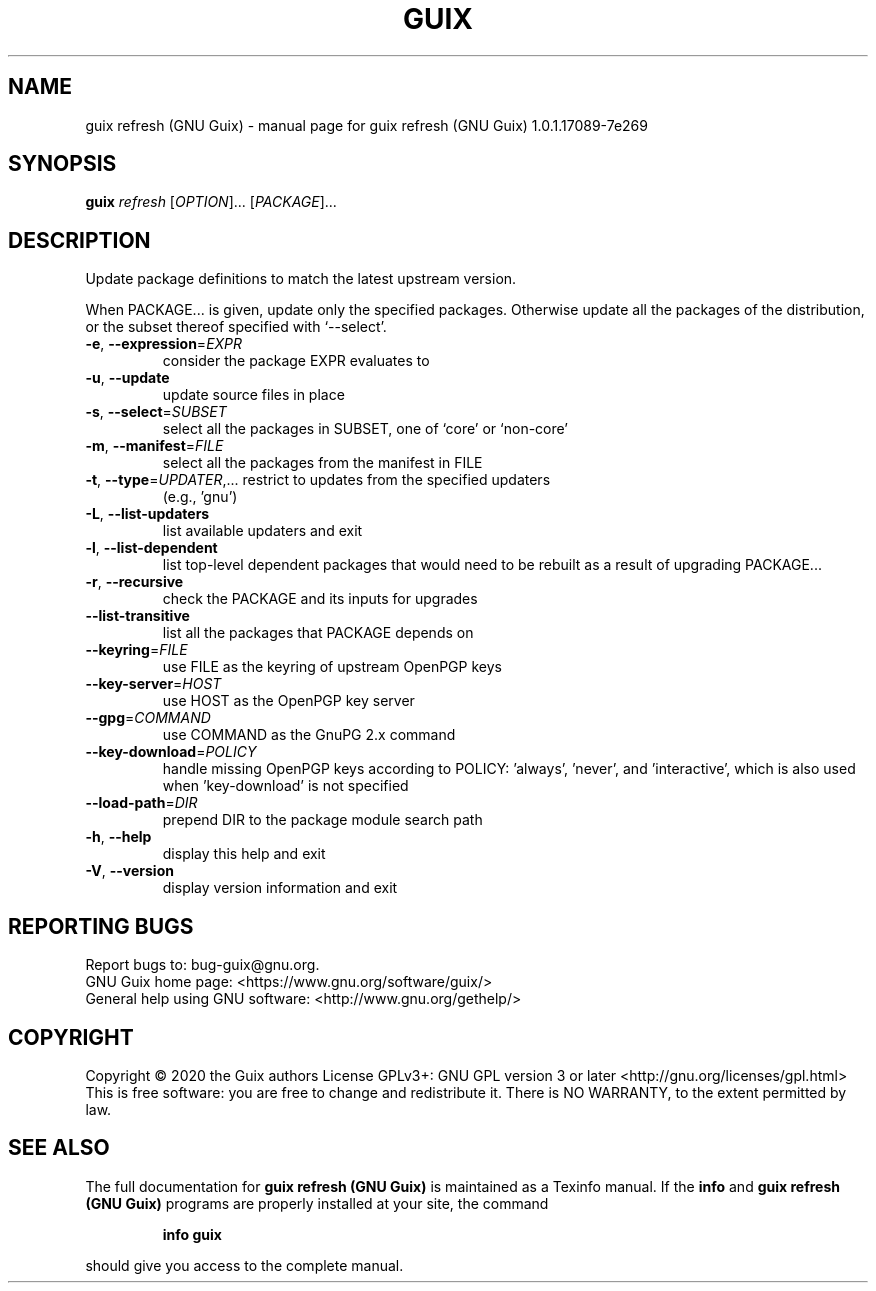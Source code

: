 .\" DO NOT MODIFY THIS FILE!  It was generated by help2man 1.47.13.
.TH GUIX REFRESH (GNU GUIX) "1" "May 2020" "GNU" "User Commands"
.SH NAME
guix refresh (GNU Guix) \- manual page for guix refresh (GNU Guix) 1.0.1.17089-7e269
.SH SYNOPSIS
.B guix
\fI\,refresh \/\fR[\fI\,OPTION\/\fR]... [\fI\,PACKAGE\/\fR]...
.SH DESCRIPTION
Update package definitions to match the latest upstream version.
.PP
When PACKAGE... is given, update only the specified packages.  Otherwise
update all the packages of the distribution, or the subset thereof
specified with `\-\-select'.
.TP
\fB\-e\fR, \fB\-\-expression\fR=\fI\,EXPR\/\fR
consider the package EXPR evaluates to
.TP
\fB\-u\fR, \fB\-\-update\fR
update source files in place
.TP
\fB\-s\fR, \fB\-\-select\fR=\fI\,SUBSET\/\fR
select all the packages in SUBSET, one of
`core' or `non\-core'
.TP
\fB\-m\fR, \fB\-\-manifest\fR=\fI\,FILE\/\fR
select all the packages from the manifest in FILE
.TP
\fB\-t\fR, \fB\-\-type\fR=\fI\,UPDATER\/\fR,... restrict to updates from the specified updaters
(e.g., 'gnu')
.TP
\fB\-L\fR, \fB\-\-list\-updaters\fR
list available updaters and exit
.TP
\fB\-l\fR, \fB\-\-list\-dependent\fR
list top\-level dependent packages that would need to
be rebuilt as a result of upgrading PACKAGE...
.TP
\fB\-r\fR, \fB\-\-recursive\fR
check the PACKAGE and its inputs for upgrades
.TP
\fB\-\-list\-transitive\fR
list all the packages that PACKAGE depends on
.TP
\fB\-\-keyring\fR=\fI\,FILE\/\fR
use FILE as the keyring of upstream OpenPGP keys
.TP
\fB\-\-key\-server\fR=\fI\,HOST\/\fR
use HOST as the OpenPGP key server
.TP
\fB\-\-gpg\fR=\fI\,COMMAND\/\fR
use COMMAND as the GnuPG 2.x command
.TP
\fB\-\-key\-download\fR=\fI\,POLICY\/\fR
handle missing OpenPGP keys according to POLICY:
\&'always', 'never', and 'interactive', which is also
used when 'key\-download' is not specified
.TP
\fB\-\-load\-path\fR=\fI\,DIR\/\fR
prepend DIR to the package module search path
.TP
\fB\-h\fR, \fB\-\-help\fR
display this help and exit
.TP
\fB\-V\fR, \fB\-\-version\fR
display version information and exit
.SH "REPORTING BUGS"
Report bugs to: bug\-guix@gnu.org.
.br
GNU Guix home page: <https://www.gnu.org/software/guix/>
.br
General help using GNU software: <http://www.gnu.org/gethelp/>
.SH COPYRIGHT
Copyright \(co 2020 the Guix authors
License GPLv3+: GNU GPL version 3 or later <http://gnu.org/licenses/gpl.html>
.br
This is free software: you are free to change and redistribute it.
There is NO WARRANTY, to the extent permitted by law.
.SH "SEE ALSO"
The full documentation for
.B guix refresh (GNU Guix)
is maintained as a Texinfo manual.  If the
.B info
and
.B guix refresh (GNU Guix)
programs are properly installed at your site, the command
.IP
.B info guix
.PP
should give you access to the complete manual.
